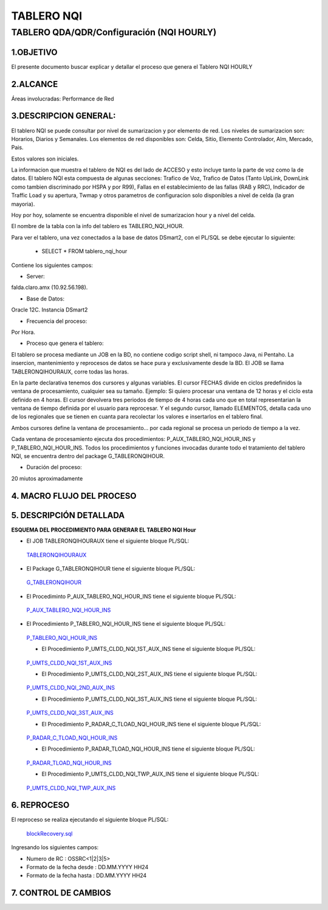 TABLERO NQI
===========

TABLERO QDA/QDR/Configuración (NQI HOURLY)
-------------------------------------------

1.OBJETIVO
............

El presente documento buscar explicar y detallar el proceso que genera el Tablero NQI HOURLY

2.ALCANCE
............

Áreas involucradas: Performance de Red

3.DESCRIPCION GENERAL: 
.......................
  
El tablero NQI se puede consultar por nivel de sumarizacion y por elemento de red.
Los niveles de sumarizacion son: Horarios, Diarios y Semanales.
Los elementos de red disponibles son: Celda, Sitio, Elemento Controlador, Alm, Mercado, Pais.
 
Estos valores son iniciales.
 
La informacion que muestra el tablero de NQI es del lado de ACCESO y esto incluye tanto la parte de voz como la de datos.
El tablero NQI esta compuesta de algunas secciones: Trafico de Voz, Trafico de Datos (Tanto UpLink, DownLink como tambien discriminado por HSPA y por R99), Fallas en el establecimiento de las fallas (RAB y RRC), Indicador de Traffic Load y su apertura, Twmap y otros parametros de configuracion solo disponibles a nivel de celda (la gran mayoria).
 
Hoy por hoy, solamente se encuentra disponible el nivel de sumarizacion hour y a nivel del celda.
 
El nombre de la tabla con la info del tablero es TABLERO_NQI_HOUR.

Para ver el tablero, una vez conectados a la base de datos DSmart2, con el PL/SQL se debe ejecutar lo siguiente: 

  +  SELECT * FROM tablero_nqi_hour
  
Contiene los siguientes campos: 

.. image:: ../_static/images/tableronqihourly/pag4.png
  :align: center

.. image:: ../_static/images/tableronqihourly/pag4.2.png
  :align: center

.. image:: ../_static/images/tableronqihourly/pag4.3.png
  :align: center

.. image:: ../_static/images/tableronqihourly/pag4.4.png
  :align: center


• Server:

falda.claro.amx (10.92.56.198).

• Base de Datos:

Oracle 12C. Instancia DSmart2

• Frecuencia del proceso:

Por Hora.

• Proceso que genera el tablero:
 
El tablero se procesa mediante un JOB en la BD, no contiene codigo script shell, ni tampoco Java, ni Pentaho. La insercion, mantenimiento y reprocesos de datos se hace pura y exclusivamente desde la BD.
El JOB se llama TABLERONQIHOURAUX, corre todas las horas.
 
En la parte declarativa tenemos dos cursores y algunas variables.
El cursor FECHAS divide en ciclos predefinidos la ventana de procesamiento, cualquier sea su tamaño. Ejemplo: Si quiero procesar una ventana de 12 horas y el ciclo esta definido en 4 horas. El cursor devolvera tres periodos de tiempo de 4 horas cada uno que en total representarian la ventana de tiempo definida por el usuario para reprocesar.
Y el segundo cursor, llamado ELEMENTOS, detalla cada uno de los regionales que se tienen en cuanta para recolectar los valores e insertarlos en el tablero final.
 
Ambos cursores define la ventana de procesamiento... por cada regional se procesa un periodo de tiempo a la vez.
 
Cada ventana de procesamiento ejecuta dos procedimientos: P_AUX_TABLERO_NQI_HOUR_INS y P_TABLERO_NQI_HOUR_INS.
Todos los procedimientos y funciones invocadas durante todo el tratamiento del tablero NQI, se encuentra dentro del package G_TABLERONQIHOUR.
 
• Duración del proceso:

20 miutos aproximadamente


4.  MACRO FLUJO DEL PROCESO
...........................

.. image:: ../_static/images/tableronqihourly/pag10.png
  :align: center

5.  DESCRIPCIÓN DETALLADA
.........................

**ESQUEMA DEL PROCEDIMIENTO PARA GENERAR EL TABLERO NQI Hour**

.. image:: ../_static/images/tableronqihourly/pag11.png
  :align: center

• El JOB TABLERONQIHOURAUX tiene el siguiente bloque PL/SQL:

.. _TABLERONQIHOURAUX: ../_static/images/tableronqihourly/JOB.sql

 TABLERONQIHOURAUX_

• El Package G_TABLERONQIHOUR tiene el siguiente bloque PL/SQL:

.. _G_TABLERONQIHOUR: ../_static/images/tableronqihourly/G_TABLERONQIHOUR.sql

 G_TABLERONQIHOUR_

• El Procediminto P_AUX_TABLERO_NQI_HOUR_INS tiene el siguiente bloque PL/SQL:

.. _P_AUX_TABLERO_NQI_HOUR_INS: ../_static/images/tableronqihourly/P_AUX_TABLERO_NQI_HOUR_INS.sql

 P_AUX_TABLERO_NQI_HOUR_INS_

• El Procedimiento P_TABLERO_NQI_HOUR_INS tiene el siguiente bloque PL/SQL:

.. _P_TABLERO_NQI_HOUR_INS: ../_static/images/tableronqihourly/P_TABLERO_NQI_HOUR_INS.sql

 P_TABLERO_NQI_HOUR_INS_

 • El Procedimiento P_UMTS_CLDD_NQI_1ST_AUX_INS tiene el siguiente bloque PL/SQL:

.. _P_UMTS_CLDD_NQI_1ST_AUX_INS: ../_static/images/tableronqihourly/uno.sql

 P_UMTS_CLDD_NQI_1ST_AUX_INS_

 • El Procedimiento P_UMTS_CLDD_NQI_2ST_AUX_INS tiene el siguiente bloque PL/SQL:

.. _P_UMTS_CLDD_NQI_2ND_AUX_INS: ../_static/images/tableronqihourly/dos.sql

 P_UMTS_CLDD_NQI_2ND_AUX_INS_

 • El Procedimiento P_UMTS_CLDD_NQI_3ST_AUX_INS tiene el siguiente bloque PL/SQL:

.. _P_UMTS_CLDD_NQI_3ST_AUX_INS: ../_static/images/tableronqihourly/tres.sql

 P_UMTS_CLDD_NQI_3ST_AUX_INS_

 • El Procedimiento P_RADAR_C_TLOAD_NQI_HOUR_INS tiene el siguiente bloque PL/SQL:

.. _P_RADAR_C_TLOAD_NQI_HOUR_INS: ../_static/images/tableronqihourly/cuatro.sql

 P_RADAR_C_TLOAD_NQI_HOUR_INS_

 • El Procedimiento P_RADAR_TLOAD_NQI_HOUR_INS tiene el siguiente bloque PL/SQL:

.. _P_RADAR_TLOAD_NQI_HOUR_INS: ../_static/images/tableronqihourly/cinco.sql

 P_RADAR_TLOAD_NQI_HOUR_INS_

 • El Procedimiento P_UMTS_CLDD_NQI_TWP_AUX_INS tiene el siguiente bloque PL/SQL:

.. _P_UMTS_CLDD_NQI_TWP_AUX_INS: ../_static/images/tableronqihourly/seis.sql

 P_UMTS_CLDD_NQI_TWP_AUX_INS_

6. REPROCESO
............


El reproceso se realiza ejecutando el siguiente bloque PL/SQL:

.. _blockRecovery.sql: ../_static/images/tableronqihourly/blockRecovery.sql

 blockRecovery.sql_

Ingresando los siguientes campos:

+ Numero de RC : OSSRC<1|2|3|5>
+ Formato de la fecha desde : DD.MM.YYYY HH24
+ Formato de la fecha hasta : DD.MM.YYYY HH24

.. image:: ../_static/images/tableronqihourly/pag12.png
  :align: center

7. CONTROL DE CAMBIOS
.....................

.. raw:: html 

   <style type="text/css">
    table {
       border:2px solid red;
       border-collapse:separate;
       }
    th, td {
       border:1px solid red;
       padding:10px;
       }
  </style>

  <table border="3">
  <tr>
    <th>Fecha</th>
    <th>Responsable</th>
    <th>Ticket Jira</th>
    <th>Detalle</th>
    <th>Repositorio</th>
    <td> </td>
  </tr>
  </table>
